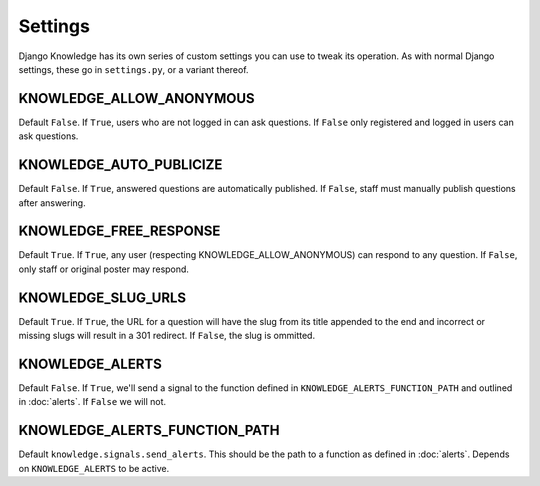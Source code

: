 Settings
========

Django Knowledge has its own series of custom settings you can use to tweak its 
operation. As with normal Django settings, these go in ``settings.py``, or a variant 
thereof.


KNOWLEDGE_ALLOW_ANONYMOUS
-------------------------

Default ``False``. If ``True``, users who are not logged in can ask questions. If 
``False`` only registered and logged in users can ask questions.


KNOWLEDGE_AUTO_PUBLICIZE
------------------------

Default ``False``. If ``True``, answered questions are automatically published. If 
``False``, staff must manually publish questions after answering.


KNOWLEDGE_FREE_RESPONSE
-----------------------

Default ``True``. If ``True``, any user (respecting KNOWLEDGE_ALLOW_ANONYMOUS) can 
respond to any question. If ``False``, only staff or original poster may respond.


KNOWLEDGE_SLUG_URLS
-------------------

Default ``True``. If ``True``, the URL for a question will have the slug from its
title appended to the end and incorrect or missing slugs will result in a 301 redirect. 
If ``False``, the slug is ommitted.


KNOWLEDGE_ALERTS
----------------

Default ``False``. If ``True``, we'll send a signal to the function defined in 
``KNOWLEDGE_ALERTS_FUNCTION_PATH`` and outlined in :doc:`alerts`. If ``False`` we
will not.


KNOWLEDGE_ALERTS_FUNCTION_PATH
------------------------------

Default ``knowledge.signals.send_alerts``. This should be the path to a function 
as defined in :doc:`alerts`. Depends on ``KNOWLEDGE_ALERTS`` to be active.